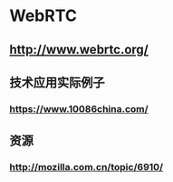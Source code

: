 * WebRTC
** http://www.webrtc.org/
** 技术应用实际例子
*** https://www.10086china.com/
** 资源
*** http://mozilla.com.cn/topic/6910/
